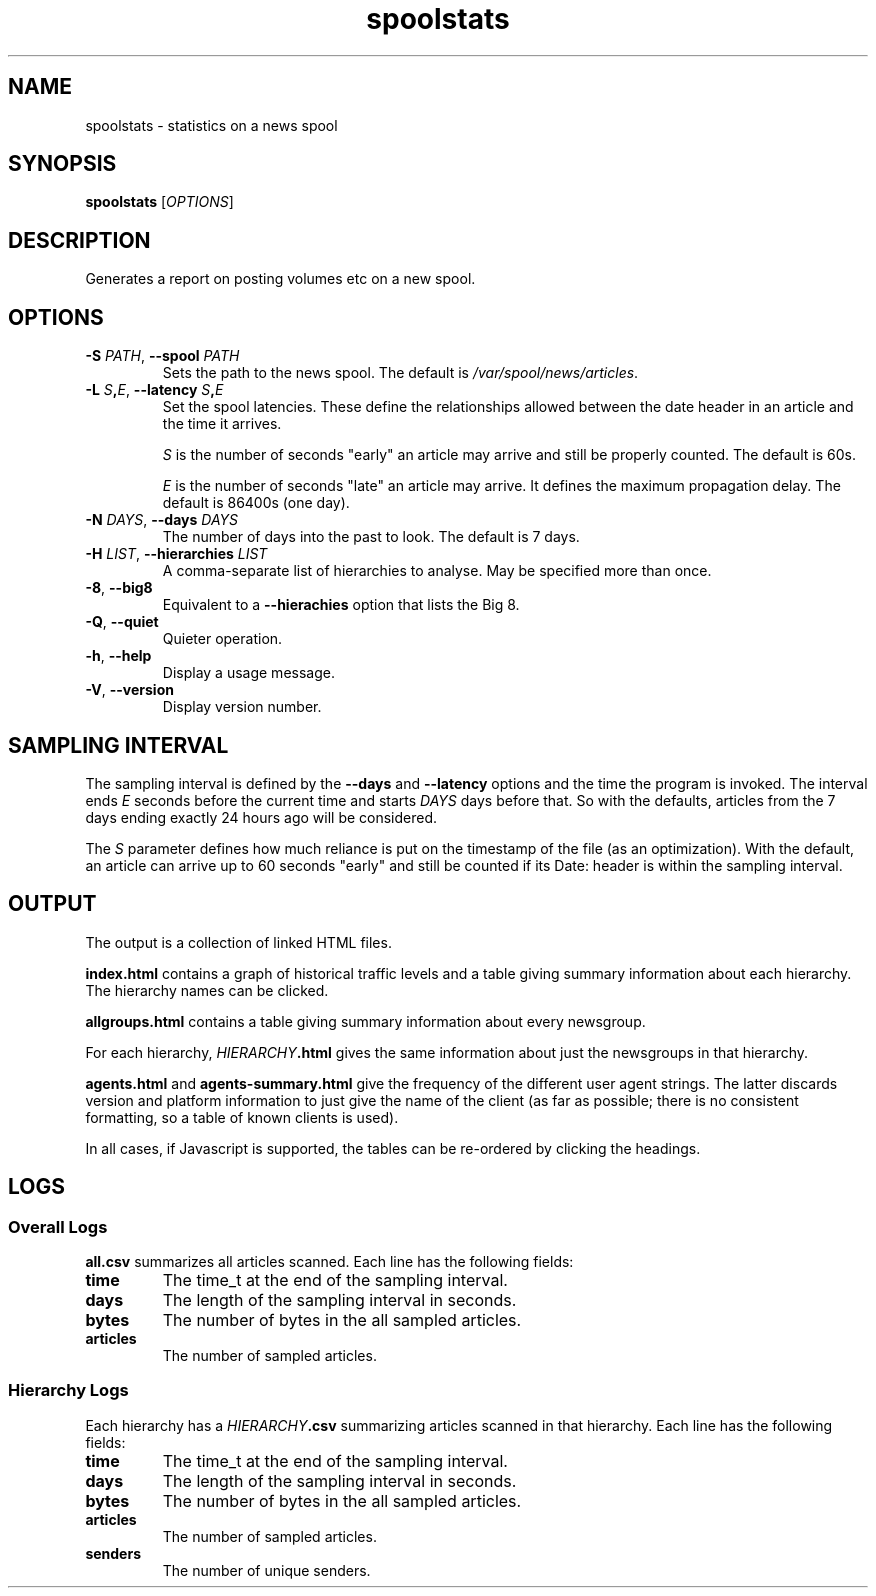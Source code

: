 .\"
.\" This file is part of rjk-nntp-tools.
.\" Copyright (C) 2010 Richard Kettlewell
.\"
.\" This program is free software; you can redistribute it and/or modify
.\" it under the terms of the GNU General Public License as published by
.\" the Free Software Foundation; either version 2 of the License, or
.\" (at your option) any later version.
.\"
.\" This program is distributed in the hope that it will be useful, but
.\" WITHOUT ANY WARRANTY; without even the implied warranty of
.\" MERCHANTABILITY or FITNESS FOR A PARTICULAR PURPOSE.  See the GNU
.\" General Public License for more details.
.\"
.\" You should have received a copy of the GNU General Public License
.\" along with this program; if not, write to the Free Software
.\" Foundation, Inc., 59 Temple Place, Suite 330, Boston, MA 02111-1307
.\" USA
.\"
.TH spoolstats 1
.SH NAME
spoolstats \- statistics on a news spool
.SH SYNOPSIS
.B spoolstats
.RI [ OPTIONS ]
.SH DESCRIPTION
Generates a report on posting volumes etc on a new spool.
.SH OPTIONS
.TP
.B -S \fIPATH\fR, \fB--spool \fIPATH
Sets the path to the news spool.
The default is
.IR /var/spool/news/articles .
.TP
.B -L \fIS\fB,\fIE\fR, \fB--latency \fIS\fB,\fIE
Set the spool latencies.
These define the relationships allowed between the date header in an
article and the time it arrives.
.IP
.I S
is the number of seconds "early" an article may arrive and still
be properly counted.
The default is 60s.
.IP
.I E
is the number of seconds "late" an article may arrive.
It defines the maximum propagation delay.
The default is 86400s (one day).
.TP
.B -N \fIDAYS\fR, \fB--days \fIDAYS
The number of days into the past to look.
The default is 7 days.
.TP
.B -H \fILIST\fR, \fB--hierarchies \fILIST
A comma-separate list of hierarchies to analyse.
May be specified more than once.
.TP
.B -8\fR, \fB--big8
Equivalent to a
.B --hierachies
option that lists the Big 8.
.TP
.B -Q\fR, \fB--quiet
Quieter operation.
.TP
.B -h\fR, \fB--help
Display a usage message.
.TP
.B -V\fR, \fB--version
Display version number.
.SH "SAMPLING INTERVAL"
The sampling interval is defined by the
.B --days
and
.B --latency
options and the time the program is invoked.
The interval ends
.I E
seconds before the current time
and starts
.I DAYS
days before that.
So with the defaults, articles from the 7 days ending exactly 24 hours
ago will be considered.
.PP
The
.I S
parameter defines how much reliance is put on the timestamp of the
file (as an optimization).
With the default, an article can arrive up to 60 seconds "early" and
still be counted if its Date: header is within the sampling interval.
.SH OUTPUT
The output is a collection of linked HTML files.
.PP
.B index.html
contains a graph of historical traffic levels and a table giving
summary information about each hierarchy.
The hierarchy names can be clicked.
.PP
.B allgroups.html
contains a table giving summary information about every newsgroup.
.PP
For each hierarchy,
.IB HIERARCHY .html
gives the same information about just the newsgroups in that hierarchy.
.PP
.B agents.html
and
.B agents-summary.html
give the frequency of the different user agent strings.
The latter discards version and platform information to just give the
name of the client (as far as possible; there is no consistent
formatting, so a table of known clients is used).
.PP
In all cases, if Javascript is supported, the tables can be re-ordered
by clicking the headings.
.SH LOGS
.SS "Overall Logs"
.B all.csv
summarizes all articles scanned.
Each line has the following fields:
.TP
.B time
The time_t at the end of the sampling interval.
.TP
.B days
The length of the sampling interval in seconds.
.TP
.B bytes
The number of bytes in the all sampled articles.
.TP
.B articles
The number of sampled articles.
.SS "Hierarchy Logs"
Each hierarchy has a
.IB HIERARCHY .csv
summarizing articles scanned in that hierarchy.
Each line has the following fields:
.TP
.B time
The time_t at the end of the sampling interval.
.TP
.B days
The length of the sampling interval in seconds.
.TP
.B bytes
The number of bytes in the all sampled articles.
.TP
.B articles
The number of sampled articles.
.TP
.B senders
The number of unique senders.
